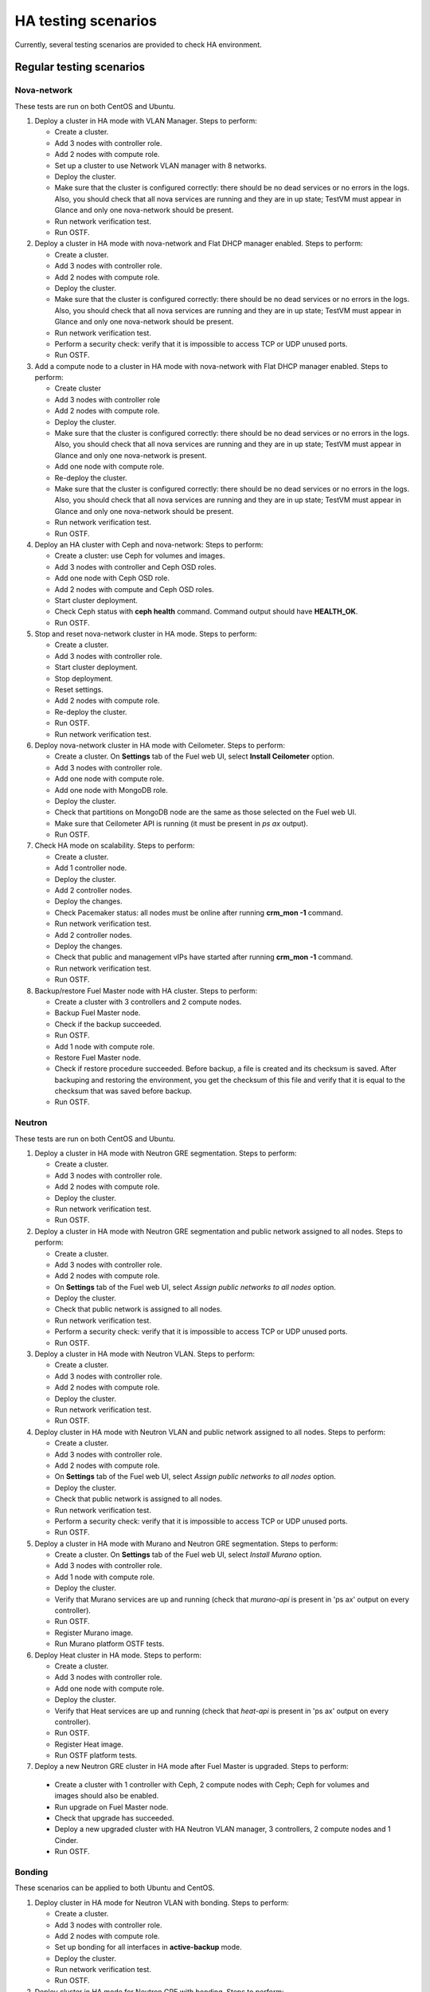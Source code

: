 .. _ha-testing-scenarios-ops:

HA testing scenarios
====================

Currently, several testing scenarios are provided
to check HA environment.

Regular testing scenarios
-------------------------

Nova-network
++++++++++++

These tests are run on both CentOS and Ubuntu.

1. Deploy a cluster in HA mode with VLAN Manager.
   Steps to perform:

   * Create a cluster.

   * Add 3 nodes with controller role.

   * Add 2 nodes with compute role.

   * Set up a cluster to use Network VLAN manager with 8 networks.

   * Deploy the cluster.

   * Make sure that the cluster is configured correctly: there should be no dead
     services or no errors in the logs. Also, you should check
     that all nova services are running and they are in up state;
     TestVM must appear in Glance and only one nova-network should be present.

   * Run network verification test.

   * Run OSTF.


2. Deploy a cluster in HA mode with nova-network
   and Flat DHCP manager enabled.
   Steps to perform:

   * Create a cluster.

   * Add 3 nodes with controller role.

   * Add 2 nodes with compute role.

   * Deploy the cluster.

   * Make sure that the cluster is configured correctly: there should be no dead
     services or no errors in the logs. Also, you should check
     that all nova services are running and they are in up state;
     TestVM must appear in Glance and only one nova-network should be present.

   * Run network verification test.

   * Perform a security check: verify that it is impossible
     to access TCP or UDP unused ports.

   * Run OSTF.

3. Add a compute node to a cluster in HA mode with nova-network with Flat DHCP
   manager enabled.
   Steps to perform:

   * Create cluster

   * Add 3 nodes with controller role

   * Add 2 nodes with compute role.

   * Deploy the cluster.

   * Make sure that the cluster is configured correctly: there should be no dead
     services or no errors in the logs. Also, you should check
     that all nova services are running and they are in up state;
     TestVM must appear in Glance and only one nova-network is present.

   * Add one node with compute role.

   * Re-deploy the cluster.

   * Make sure that the cluster is configured
     correctly: there should be no dead
     services or no errors in the logs. Also, you should check
     that all nova services are running and they are in up state;
     TestVM must appear in Glance and only one nova-network should be present.

   * Run network verification test.

   * Run OSTF.

4. Deploy an HA cluster with Ceph and nova-network:
   Steps to perform:

   * Create a cluster: use Ceph for volumes and images.

   * Add 3 nodes with controller and Ceph OSD roles.

   * Add one node with Ceph OSD role.

   * Add 2 nodes with compute and Ceph OSD roles.

   * Start cluster deployment.

   * Check Ceph status with **ceph health** command.
     Command output should have **HEALTH_OK**.

   * Run OSTF.

5. Stop and reset nova-network cluster in HA mode.
   Steps to perform:

   * Create a cluster.

   * Add 3 nodes with controller role.

   * Start cluster deployment.

   * Stop deployment.

   * Reset settings.

   * Add 2 nodes with compute role.

   * Re-deploy the cluster.

   * Run OSTF.

   * Run network verification test.

6. Deploy nova-network cluster in HA mode with Ceilometer.
   Steps to perform:

   * Create a cluster. On **Settings** tab of the Fuel web UI,
     select **Install Ceilometer** option.

   * Add 3 nodes with controller role.

   * Add one node with compute role.

   * Add one node with MongoDB role.

   * Deploy the cluster.

   * Check that partitions on MongoDB node
     are the same as those selected on the Fuel web UI.

   * Make sure that Ceilometer API is running (it must be
     present in *ps ax* output).

   * Run OSTF.

7. Check HA mode on scalability.
   Steps to perform:

   * Create a cluster.

   * Add 1 controller node.

   * Deploy the cluster.

   * Add 2 controller nodes.

   * Deploy the changes.

   * Check Pacemaker status: all nodes must be online after running **crm_mon -1** command.

   * Run network verification test.

   * Add 2 controller nodes.

   * Deploy the changes.

   * Check that public and management vIPs have started after running **crm_mon -1** command.

   * Run network verification test.

   * Run OSTF.

8. Backup/restore Fuel Master node with HA cluster.
   Steps to perform:

   * Create a cluster with 3 controllers and 2 compute nodes.

   * Backup Fuel Master node.

   * Check if the backup succeeded.

   * Run OSTF.

   * Add 1 node with compute role.

   * Restore Fuel Master node.

   * Check if restore procedure succeeded.
     Before backup, a file is created and
     its checksum is saved.
     After backuping and restoring the environment,
     you get the checksum of this file and verify that
     it is equal to the checksum that was saved before backup.

   * Run OSTF.

Neutron
+++++++

These tests are run on both CentOS and Ubuntu.

1. Deploy a cluster in HA mode with Neutron GRE segmentation.
   Steps to perform:

   * Create a cluster.

   * Add 3 nodes with controller role.

   * Add 2 nodes with compute role.

   * Deploy the cluster.

   * Run network verification test.

   * Run OSTF.

2. Deploy a cluster in HA mode with Neutron
   GRE segmentation and public network
   assigned to all nodes.
   Steps to perform:

   * Create a cluster.

   * Add 3 nodes with controller role.

   * Add 2 nodes with compute role.

   * On **Settings** tab of the Fuel web UI,
     select *Assign public networks to all nodes* option.

   * Deploy the cluster.

   * Check that public network is assigned to all nodes.

   * Run network verification test.

   * Perform a security check: verify that it is impossible
     to access TCP or UDP unused ports.

   * Run OSTF.

3. Deploy a cluster in HA mode with Neutron VLAN.
   Steps to perform:

   * Create a cluster.

   * Add 3 nodes with controller role.

   * Add 2 nodes with compute role.

   * Deploy the cluster.

   * Run network verification test.

   * Run OSTF.

4. Deploy cluster in HA mode with Neutron VLAN
   and public network
   assigned to all nodes.
   Steps to perform:

   * Create a cluster.

   * Add 3 nodes with controller role.

   * Add 2 nodes with compute role.

   * On **Settings** tab of the Fuel web UI,
     select *Assign public networks to all nodes* option.

   * Deploy the cluster.

   * Check that public network is assigned to all nodes.

   * Run network verification test.

   * Perform a security check: verify that it is impossible
     to access TCP or UDP unused ports.

   * Run OSTF.

5. Deploy a cluster in HA mode with Murano and Neutron GRE segmentation.
   Steps to perform:

   * Create a cluster. On **Settings** tab of the
     Fuel web UI, select *Install Murano* option.

   * Add 3 nodes with controller role.

   * Add 1 node with compute role.

   * Deploy the cluster.

   * Verify that Murano services are up and running
     (check that *murano-api* is present in 'ps ax' output on every controller).

   * Run OSTF.

   * Register Murano image.

   * Run Murano platform OSTF tests.

6. Deploy Heat cluster in HA mode.
   Steps to perform:

   * Create a cluster.

   * Add 3 nodes with controller role.

   * Add one node with compute role.

   * Deploy the cluster.

   * Verify that Heat services are up and running
     (check
     that *heat-api* is present in 'ps ax' output on every controller).

   * Run OSTF.

   * Register Heat image.

   * Run OSTF platform tests.

7. Deploy a new Neutron GRE cluster
   in HA mode after Fuel Master is upgraded.
   Steps to perform:

  * Create a cluster with 1 controller with Ceph, 2
    compute nodes with Ceph;
    Ceph for volumes and images should also be enabled.

  * Run upgrade on Fuel Master node.

  * Check that upgrade has succeeded.

  * Deploy a new upgraded cluster with HA Neutron VLAN manager, 3 controllers,
    2 compute
    nodes and 1 Cinder.

  * Run OSTF.


Bonding
+++++++

These scenarios can be applied to both Ubuntu and CentOS.

1. Deploy cluster in HA mode for Neutron VLAN with bonding.
   Steps to perform:

   * Create a cluster.

   * Add 3 nodes with controller role.

   * Add 2 nodes with compute role.

   * Set up bonding for all interfaces in **active-backup** mode.

   * Deploy the cluster.

   * Run network verification test.

   * Run OSTF.

2. Deploy cluster in HA mode for Neutron GRE with bonding.
   Steps to perform:

   * Create a cluster.

   * Add 3 nodes with controller role.

   * Add 2 nodes with compute role.

   * Setup bonding for all interfaces in **balance-slb** mode.

   * Deploy the cluster.

   * Run network verification test.

   * Run OSTF.


Failover testing scenarios
--------------------------

.. warning:: These scenarios are destructive and you should not
             try to reproduce them.

1. Neutron L3-agent rescheduling after L3-agent dies.
   Steps to perform:

  * Create a cluster (HA mode, Neutron with GRE segmentation).

  * Add 3 nodes with controller role.

  * Add 2 nodes with compute role.

  * Add one node with Cinder role.

  * Deploy the cluster.

  * Manually reschedule router from the primary controller
    to another one.

  * Stop L3-agent on a new node with
    **- pcs resource ban p_neutron-l3-agent NODE** command.

  * Check whether L3-agent has been rescheduled.

  * Check network connectivity from the instance with
    *dhcp namespace*.

  * Run OSTF.

2. Deploy nova-network environment with Ceph in HA mode.
   Steps to perform:

   * Create a cluster with Ceph for images and volumes.

   * Add 3 nodes with controller and Ceph OSD roles.

   * Add 1 node with Ceph OSD role.

   * Add 2 nodes with compute and Ceph OSD roles.

   * Deploy the cluster.

   * Check Ceph status with **ceph-health** command.
     Command output should have *HEALTH_OK*.

   * Destroy a node with Ceph role and check Ceph status.

   * Run OSTF and check Ceph status.

   * Destroy the compute node with Ceph and check Ceph status.

   * Run OSTF and check Ceph status.

   * Restart 4 online nodes.

   * Run OSTF and check Ceph status.

3. `Monit <http://mmonit.com/monit/>`_ on
   compute nodes for nova-network and Neutron.
   Steps to perform:

  * Deploy HA cluster with nova-network or Neutron 3 controllers and 2 compute nodes.

  * SSH to each compute node.

  * Kill nova-compute service.

  * Check that service has been restarted by Monit.

4. Pacemaker restarts heat-engine when AMQP connection is lost
   Steps to perform:

   * Deploy HA cluster with nova-network or Neutron,
     3 controllers and 2 compute nodes.

   * SSH to any controller.

   * Check heat-engine status.

   * Block heat-engine AMQP connections.

   * Check that heat-engine has stopped on the current controller.

   * Unblock heat-engine AMQP connections.

   * Check that heat-engine process is running with new pid.

   * Check that AMQP connection has re-appeared for heat-engine.

The following testing scenarios (from 5 to 11) may be mixed with Nova or Neutron, CentOS or Ubuntu.

5. Shut down primary controller.
   Steps to perform:

  * Deploy a cluster with 3 controllers and 2 compute nodes.

  * Destroy the primary controller.

  * Check Pacemaker status: all nodes must be online
    after running **crm_mon -1** command.

  * Wait until MySQL Galera is up (command should return "On"):

    ::


     SELECT VARIABLE_VALUE FROM information_schema.GLOBAL_STATUS WHERE VARIABLE_NAME = 'wsrep_ready'

  * Run OSTF.

6. Shut down non-primary controller.
   Steps to perform:

  * Deploy a cluster with 3 controllers and 2 compute nodes.

  * Destroy non-primary controller.

  * Check Pacemaker status: all nodes must be online
    after running **crm_mon -1** command.

  * Wait until MySQL Galera is up (it must return "On"):

    ::


       "SELECT VARIABLE_VALUE FROM information_schema.GLOBAL_STATUS WHERE VARIABLE_NAME = 'wsrep_ready'

  * Run OSTF.

7. Shut down management interface on the primary controller.

   .. note::  When you use *ifdown*, *ifup* or commands that
              would use them, it can cause the Corosync service
              to update the cluster state and in most cases will lead to so-called
              split-brain: the test will fail.
              Please, use *ip link down <ethX>* instead or remove the link
              state from outside of the node (that means, unplug it physically).
              Steps to perform:

  * Deploy a cluster with 3 controllers and 2 compute nodes.

  * Disconnect eth2 of the first controller via iptables.

  * Check Pacemaker status: all nodes must be online
    after running **crm_mon -1** command.

  * Wait for vip\_\_ resources to migrate to the working controllers.

  * Run 'smoke' OSTF tests.

  * Restore connectivity to the first controller.

  * Wait until Pacemaker specifies the *lost* controller as *online*.

  * Wait for Pacemaker resources to become operational on all controllers.

  * Run "sanity" and "smoke" OSTF tests.

  * Repeat steps described above (from disconnecting eth2) for another controller.

  * Run OSTF.

8. Delete all management and public vIPs on all controller nodes:
   Steps to perform:

   * Delete all secondary vIPs.

   * Wait till it gets restored.

   * Ensure that vIp has restored.

   * Run OSTF.

9. Terminate HAProxy on all controllers one by one:
   Steps to perform:

   * Terminate HAProxy on every controller in cycle.

   * Wait till it gets restarted.

   * Go to another controller and repeat steps above.

   * Run OSTF.

10. Terminate MySQL on all controllers one by one
    Steps to perform:

  * Terminate MySQL on every controller in cycle.

  * Wait until it gets restarted.

  * Verify that MySQL has restarted.

  * Go to another controller.

  * Run OSTF.

11. Verify that resources are configured.
    Steps to perform:

    * SSH to controller node.

    * Verify that all resources are configured.

    * Go to another controller.

Rally
+++++


1. Run `Rally <https://wiki.openstack.org/wiki/Rally>`_
   for generating typical activity on a cluster (for example,
   create or delete instance and/or volumes). Shut down the primary controller
   and start Rally:

   * Ensure that vIP addresses have moved to another controller.

   * Ensure that VM is reachable from the outside world.

   * Check the state of Galera and RabbitMQ clusters.

2. HA load testing with Rally.
   Steps to perform:

  * Deploy HA cluster with Neutron GRE or VLAN, 3 MongoDB controllers and 4 Ceph compute nodes.
    You should also have Ceph volumes and images enabled for Storage.

  * Create an instance.

  * Wait until instance is created.

  * Delete the instance.

  * Run `Rally <https://wiki.openstack.org/wiki/Rally>`_
    for generating the same activity on the cluster.
    In average, 500-1000 VMs should be created using 50, 70 or 100 parallel requests.

